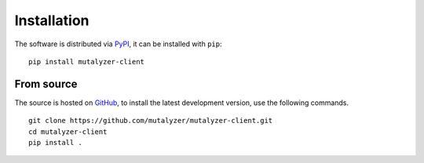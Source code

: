 Installation
============

The software is distributed via PyPI_, it can be installed with ``pip``:

::

    pip install mutalyzer-client


From source
-----------

The source is hosted on GitHub_, to install the latest development version, use
the following commands.

::

    git clone https://github.com/mutalyzer/mutalyzer-client.git
    cd mutalyzer-client
    pip install .


.. _PyPI: https://pypi.org/project/mutalyzer-client
.. _GitHub: https://github.com/mutalyzer/mutalyzer-client.git
